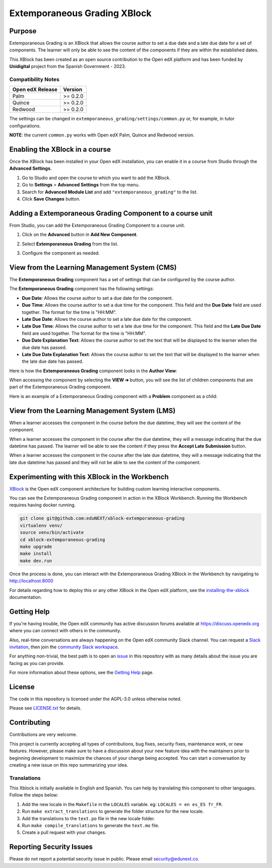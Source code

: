 Extemporaneous Grading XBlock
#############################

|status-badge| |license-badge| |ci-badge|


Purpose
*******

Extemporaneous Grading is an XBlock that allows the course author to set a due
date and a late due date for a set of components. The learner will only be able
to see the content of the components if they are within the established dates.

This XBlock has been created as an open source contribution to the Open
edX platform and has been funded by **Unidigital** project from the Spanish
Government - 2023.

Compatibility Notes
===================

+------------------+--------------+
| Open edX Release | Version      |
+==================+==============+
| Palm             | >= 0.2.0     |
+------------------+--------------+
| Quince           | >= 0.2.0     |
+------------------+--------------+
| Redwood          | >= 0.2.0     |
+------------------+--------------+

The settings can be changed in ``extemporaneous_grading/settings/common.py``
or, for example, in tutor configurations.

**NOTE**: the current ``common.py`` works with Open edX Palm, Quince and
Redwood version.


Enabling the XBlock in a course
*******************************

Once the XBlock has been installed in your Open edX installation, you can
enable it in a course from Studio through the **Advanced Settings**.

1. Go to Studio and open the course to which you want to add the XBlock.
2. Go to **Settings** > **Advanced Settings** from the top menu.
3. Search for **Advanced Module List** and add ``"extemporaneous_grading"``
   to the list.
4. Click **Save Changes** button.


Adding a Extemporaneous Grading Component to a course unit
**********************************************************

From Studio, you can add the Extemporaneous Grading Component to a course unit.

1. Click on the **Advanced** button in **Add New Component**.

   .. image:: https://github.com/eduNEXT/xblock-extemporaneous-grading/assets/64033729/d44072d0-d5be-4a64-9fb1-54e97035e720
      :alt: Open Advanced Components

2. Select **Extemporaneous Grading** from the list.

   .. image:: https://github.com/eduNEXT/xblock-extemporaneous-grading/assets/64033729/1f6331bf-4b08-4381-8661-f59673d03e00
      :alt: Select Extemporaneous Grading Component

3. Configure the component as needed.


View from the Learning Management System (CMS)
**********************************************

The **Extemporaneous Grading** component has a set of settings that can be
configured by the course author.

.. image:: https://github.com/eduNEXT/xblock-extemporaneous-grading/assets/64033729/05a94a2b-adaf-433f-83fb-53c0fccfbd22
    :alt: Settings for the Extemporaneous Grading component

The **Extemporaneous Grading** component has the following settings:

- **Due Date**: Allows the course author to set a due date for the component.
- **Due Time**: Allows the course author to set a due time for the component.
  This field and the **Due Date** field are used together. The format for the
  time is "HH:MM".
- **Late Due Date**: Allows the course author to set a late due date for the
  component.
- **Late Due Time**: Allows the course author to set a late due time for the
  component. This field and the **Late Due Date** field are used together. The
  format for the time is "HH:MM".
- **Due Date Explanation Text**: Allows the course author to set the text that
  will be displayed to the learner when the due date has passed.
- **Late Due Date Explanation Text**: Allows the course author to set the text
  that will be displayed to the learner when the late due date has passed.

Here is how the **Extemporaneous Grading** component looks in the
**Author View**:

.. image:: https://github.com/eduNEXT/xblock-extemporaneous-grading/assets/64033729/c4226b8d-853b-44e1-b6e6-6378b8e90cfa
    :alt: Author view for component

When accessing the component by selecting the **VIEW ➔** button, you will see
the list of children components that are part of the Extemporaneous Grading
component.

.. image:: https://github.com/eduNEXT/xblock-extemporaneous-grading/assets/64033729/ee9226b1-784e-40a0-b345-fb71af382492
    :alt: View of the component

Here is an example of a Extemporaneous Grading component with a **Problem**
component as a child:

.. image:: https://github.com/eduNEXT/xblock-extemporaneous-grading/assets/64033729/ccc07701-046c-44c3-90df-1db0c359d2a5
    :alt: Example of a Extemporaneous Grading component with a Problem component as a child


View from the Learning Management System (LMS)
**********************************************

When a learner accesses the component in the course before the due datetime,
they will see the content of the component.

.. image:: https://github.com/eduNEXT/xblock-extemporaneous-grading/assets/64033729/c8caa980-3249-4215-9a6d-49d56ba413bc
    :alt: View of the component in the LMS before the due datetime

When a learner accesses the component in the course after the due datetime,
they will a message indicating that the due datetime has passed. The learner
will be able to see the content if they press the **Accept Late Submission**
button.

.. image:: https://github.com/eduNEXT/xblock-extemporaneous-grading/assets/64033729/bda9c7a8-a6ef-4533-ba93-213643880647
    :alt: View of the component in the LMS after the due datetime

When a learner accesses the component in the course after the late due datetime,
they will a message indicating that the late due datetime has passed and they
will not be able to see the content of the component.

.. image:: https://github.com/eduNEXT/xblock-extemporaneous-grading/assets/64033729/11eca4eb-5a0b-4209-a892-316ca7eace06
    :alt: View of the component in the LMS after the late due datetime


Experimenting with this XBlock in the Workbench
************************************************

`XBlock`_ is the Open edX component architecture for building custom learning
interactive components.

You can see the Extemporaneous Grading component in action in the XBlock
Workbench. Running the Workbench requires having docker running.

.. code::

    git clone git@github.com:eduNEXT/xblock-extemporaneous-grading
    virtualenv venv/
    source venv/bin/activate
    cd xblock-extemporaneous-grading
    make upgrade
    make install
    make dev.run

Once the process is done, you can interact with the Extemporaneous Grading
XBlock in the Workbench by navigating to http://localhost:8000

For details regarding how to deploy this or any other XBlock in the Open edX
platform, see the `installing-the-xblock`_ documentation.

.. _XBlock: https://openedx.org/r/xblock
.. _installing-the-xblock: https://edx.readthedocs.io/projects/xblock-tutorial/en/latest/edx_platform/devstack.html#installing-the-xblock

Getting Help
*************

If you're having trouble, the Open edX community has active discussion forums
available at https://discuss.openedx.org where you can connect with others in
the community.

Also, real-time conversations are always happening on the Open edX community
Slack channel. You can request a `Slack invitation`_, then join the
`community Slack workspace`_.

For anything non-trivial, the best path is to open an `issue`_ in this
repository with as many details about the issue you are facing as you can
provide.

For more information about these options, see the `Getting Help`_ page.

.. _Slack invitation: https://openedx.org/slack
.. _community Slack workspace: https://openedx.slack.com/
.. _issue: https://github.com/eduNEXT/xblock-extemporaneous-grading/issues
.. _Getting Help: https://openedx.org/getting-help


License
*******

The code in this repository is licensed under the AGPL-3.0 unless otherwise
noted.

Please see `LICENSE.txt <LICENSE.txt>`_ for details.


Contributing
************

Contributions are very welcome.

This project is currently accepting all types of contributions, bug fixes,
security fixes, maintenance work, or new features.  However, please make sure
to have a discussion about your new feature idea with the maintainers prior to
beginning development to maximize the chances of your change being accepted.
You can start a conversation by creating a new issue on this repo summarizing
your idea.

Translations
============

This Xblock is initially available in English and Spanish. You can help by
translating this component to other languages. Follow the steps below:

1. Add the new locale in the ``Makefile`` in the ``LOCALES`` variable. eg:
   ``LOCALES = en es_ES fr_FR``.
2. Run ``make extract_translations`` to generate the folder structure for the
   new locale.
3. Add the translations to the ``text.po`` file in the new locale folder.
4. Run ``make compile_translations`` to generate the ``text.mo`` file.
5. Create a pull request with your changes.


Reporting Security Issues
*************************

Please do not report a potential security issue in public. Please email
security@edunext.co.


.. |ci-badge| image:: https://github.com/eduNEXT/xblock-extemporaneous-grading/actions/workflows/ci.yml/badge.svg?branch=main
    :target: https://github.com/eduNEXT/xblock-extemporaneous-grading/actions
    :alt: CI

.. |license-badge| image:: https://img.shields.io/github/license/eduNEXT/xblock-extemporaneous-grading.svg
    :target: https://github.com/eduNEXT/xblock-extemporaneous-grading/blob/main/LICENSE.txt
    :alt: License

.. |status-badge| image:: https://img.shields.io/badge/Status-Maintained-brightgreen

